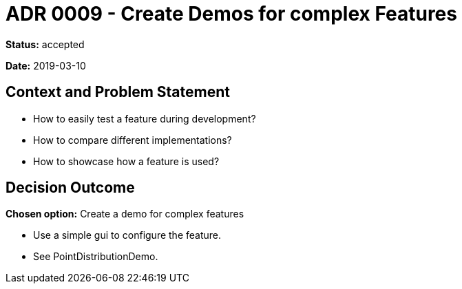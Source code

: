 = ADR 0009 - Create Demos for complex Features

*Status:* accepted

*Date:* 2019-03-10

== Context and Problem Statement

* How to easily test a feature during development?
* How to compare different implementations?
* How to showcase how a feature is used?

== Decision Outcome

*Chosen option:* Create a demo for complex features

* Use a simple gui to configure the feature.
* See PointDistributionDemo.
